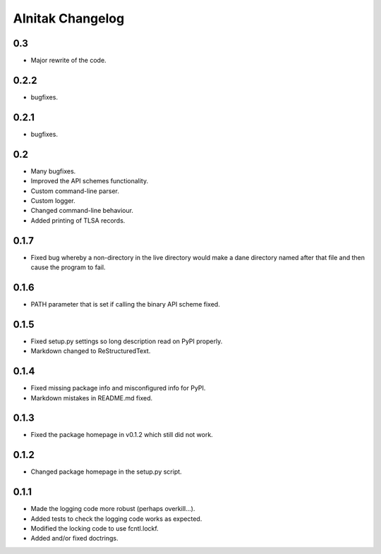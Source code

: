 ===================
 Alnitak Changelog
===================

0.3
===

* Major rewrite of the code.

0.2.2
=====

* bugfixes.

0.2.1
=====

* bugfixes.

0.2
===

* Many bugfixes.
* Improved the API schemes functionality.
* Custom command-line parser.
* Custom logger.
* Changed command-line behaviour.
* Added printing of TLSA records.

0.1.7
=====

* Fixed bug whereby a non-directory in the live directory would make a dane
  directory named after that file and then cause the program to fail.

0.1.6
=====

* PATH parameter that is set if calling the binary API scheme fixed.

0.1.5
=====

* Fixed setup.py settings so long description read on PyPI properly.
* Markdown changed to ReStructuredText.

0.1.4
=====

* Fixed missing package info and misconfigured info for PyPI.
* Markdown mistakes in README.md fixed.

0.1.3
=====

* Fixed the package homepage in v0.1.2 which still did not work.

0.1.2
=====

* Changed package homepage in the setup.py script.

0.1.1
=====

* Made the logging code more robust (perhaps overkill...).
* Added tests to check the logging code works as expected.
* Modified the locking code to use fcntl.lockf.
* Added and/or fixed doctrings.
